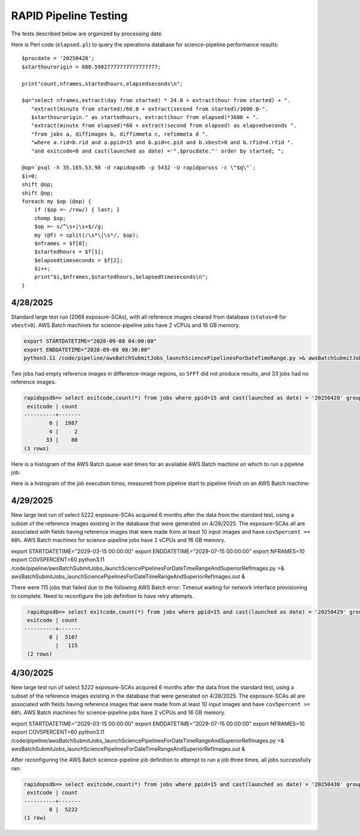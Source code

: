 RAPID Pipeline Testing
####################################################

The tests described below are organized by processing date.

Here is Perl code (``elapsed.pl``) to query the operations database
for science-pipeline performance results::

    $procdate = '20250428';
    $starthourorigin = 680.59027777777777777777;

    print"count,nframes,startedhours,elapsedseconds\n";

    $q="select nframes,extract(day from started) * 24.0 + extract(hour from started) + ".
       "extract(minute from started)/60.0 + extract(second from started)/3600.0-".
       $starthourorigin." as startedhours, extract(hour from elapsed)*3600 + ".
       "extract(minute from elapsed)*60 + extract(second from elapsed) as elapsedseconds ".
       "from jobs a, diffimages b, diffimmeta c, refimmeta d ".
       "where a.rid=b.rid and a.ppid=15 and b.pid=c.pid and b.vbest>0 and b.rfid=d.rfid ".
       "and exitcode=0 and cast(launched as date) ='".$procdate."' order by started; ";

    @op=`psql -h 35.165.53.98 -d rapidopsdb -p 5432 -U rapidporuss -c \"$q\"`;
    $i=0;
    shift @op;
    shift @op;
    foreach my $op (@op) {
        if ($op =~ /row/) { last; }
        chomp $op;
        $op =~ s/^\s+|\s+$//g;
        my (@f) = split(/\s*\|\s*/, $op);
        $nframes = $f[0];
        $startedhours = $f[1];
        $elapsedtimeseconds = $f[2];
        $i++;
        print"$i,$nframes,$startedhours,$elapsedtimeseconds\n";
    }


4/28/2025
************************************

Standard large test run (2069 exposure-SCAs),
with all reference images cleared from database
(``status=0`` for ``vbest>0``).  AWS Batch machines for science-pipeline jobs
have 2 vCPUs and 16 GB memory.

.. code-block::

    export STARTDATETIME="2028-09-08 04:00:00"
    export ENDDATETIME="2028-09-08 08:30:00"
    python3.11 /code/pipeline/awsBatchSubmitJobs_launchSciencePipelinesForDateTimeRange.py >& awsBatchSubmitJobs_launchSciencePipelinesForDateTimeRange_jid_ge_2_le_90.out &

Two jobs had empty reference images in difference-image regions, so ``SFFT``
did not produce results, and 33 jobs had no reference images.

.. code-block::

    rapidopsdb=> select exitcode,count(*) from jobs where ppid=15 and cast(launched as date) = '20250428' group by exitcode order by exitcode;
     exitcode | count
    ----------+-------
            0 |  1987
            4 |     2
           33 |    80
    (3 rows)


Here is a histogram of the AWS Batch queue wait times for an available AWS Batch machine on which to run a pipeline job:

.. image:: science_pipeline_queue_wait_times_20250428.png


Here is a histogram of the job execution times, measured from pipeline start to pipeline finish on an AWS Batch machine:

.. image:: science_pipeline_execution_times20250428.png


4/29/2025
************************************

New large test run of select 5222 exposure-SCAs acquired 6 months after the data from the standard test,
using a subset of the reference images existing in the database that were generated on 4/28/2025.  The exposure-SCAs all
are associated with fields having reference images that were made from at least 10 input images and have ``cov5percent >= 60%``.
AWS Batch machines for science-pipeline jobs have 2 vCPUs and 16 GB memory.

.. code-block::

export STARTDATETIME="2029-03-15 00:00:00"
export ENDDATETIME="2029-07-15 00:00:00"
export NFRAMES=10
export COV5PERCENT=60
python3.11 /code/pipeline/awsBatchSubmitJobs_launchSciencePipelinesForDateTimeRangeAndSuperiorRefImages.py >& awsBatchSubmitJobs_launchSciencePipelinesForDateTimeRangeAndSuperiorRefImages.out &

There were 115 jobs that failed due to the following AWS Batch error:
Timeout waiting for network interface provisioning to complete.
Need to reconfigure the job definition to have retry attempts.

.. code-block::

    rapidopsdb=> select exitcode,count(*) from jobs where ppid=15 and cast(launched as date) = '20250429' group by exitcode order by exitcode;
    exitcode | count
   ----------+-------
           0 |  5107
             |   115
    (2 rows)


4/30/2025
************************************

New large test run of select 5222 exposure-SCAs acquired 6 months after the data from the standard test,
using a subset of the reference images existing in the database that were generated on 4/28/2025.  The exposure-SCAs all
are associated with fields having reference images that were made from at least 10 input images and have ``cov5percent >= 60%``.
AWS Batch machines for science-pipeline jobs have 2 vCPUs and 16 GB memory.

.. code-block::

export STARTDATETIME="2029-03-15 00:00:00"
export ENDDATETIME="2029-07-15 00:00:00"
export NFRAMES=10
export COV5PERCENT=60
python3.11 /code/pipeline/awsBatchSubmitJobs_launchSciencePipelinesForDateTimeRangeAndSuperiorRefImages.py >& awsBatchSubmitJobs_launchSciencePipelinesForDateTimeRangeAndSuperiorRefImages.out &

After reconfiguring the AWS Batch science-pipeline job definition to attempt to run a job three times, all jobs successfully ran:

.. code-block::

    rapidopsdb=> select exitcode,count(*) from jobs where ppid=15 and cast(launched as date) = '20250430' group by exitcode order by exitcode;
     exitcode | count
    ----------+-------
            0 |  5222
    (1 row)
